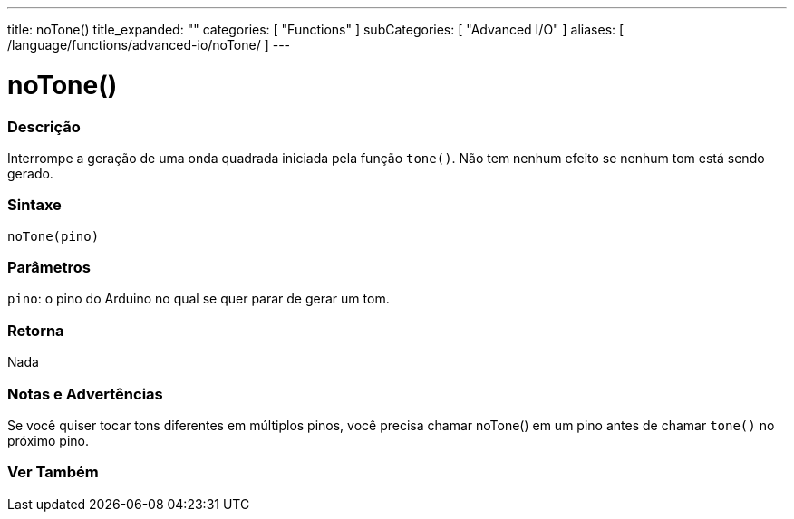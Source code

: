 ---
title: noTone()
title_expanded: ""
categories: [ "Functions" ]
subCategories: [ "Advanced I/O" ]
aliases: [ /language/functions/advanced-io/noTone/ ]
---

= noTone()

// OVERVIEW SECTION STARTS
[#overview]
--

[float]
=== Descrição
Interrompe a geração de uma onda quadrada iniciada pela função `tone()`. Não tem nenhum efeito se nenhum tom está sendo gerado.
[%hardbreaks]


[float]
=== Sintaxe
`noTone(pino)`


[float]
=== Parâmetros
`pino`: o pino do Arduino no qual se quer parar de gerar um tom.

[float]
=== Retorna
Nada

--
// OVERVIEW SECTION ENDS




// HOW TO USE SECTION STARTS
[#howtouse]
--

[float]
=== Notas e Advertências
Se você quiser tocar tons diferentes em múltiplos pinos, você precisa chamar noTone() em um pino antes de chamar `tone()` no próximo pino.
[%hardbreaks]

--
// HOW TO USE SECTION ENDS


// SEE ALSO SECTION
[#see_also]
--

[float]
=== Ver Também

--
// SEE ALSO SECTION ENDS
